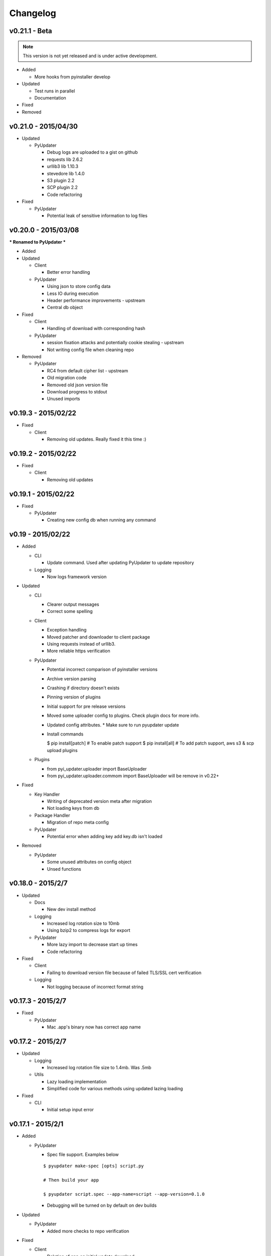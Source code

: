 Changelog
=========
v0.21.1 - Beta
~~~~~~~~~~~~~~
.. note:: This version is not yet released and is under active development.

* Added

  - More hooks from pyinstaller develop

* Updated

  - Test runs in parallel
  - Documentation

* Fixed

* Removed

v0.21.0 - 2015/04/30
~~~~~~~~~~~~~~~~~~~~
* Updated

  - PyUpdater

    - Debug logs are uploaded to a gist on github
    - requests lib 2.6.2
    - urllib3 lib 1.10.3
    - stevedore lib 1.4.0
    - S3 plugin 2.2
    - SCP plugin 2.2
    - Code refactoring

* Fixed

  - PyUpdater

    - Potential leak of sensitive information to log files


v0.20.0 - 2015/03/08
~~~~~~~~~~~~~~~~~~~~
*** Renamed to PyUpdater ***

* Added

* Updated

  - Client

    - Better error handling

  - PyUpdater

    - Using json to store config data
    - Less IO during execution
    - Header performance improvements - upstream
    - Central db object

* Fixed

  - Client

    - Handling of download with corresponding hash

  - PyUpdater

    - session fixation attacks and potentially cookie stealing - upstream
    - Not writing config file when cleaning repo

* Removed

  - PyUpdater

    - RC4 from default cipher list - upstream
    - Old migration code
    - Removed old json version file
    - Download progress to stdout
    - Unused imports



v0.19.3 - 2015/02/22
~~~~~~~~~~~~~~~~~~~~

* Fixed

  - Client

    - Removing old updates. Really fixed it this time :)

v0.19.2 - 2015/02/22
~~~~~~~~~~~~~~~~~~~~

* Fixed

  - Client

    - Removing old updates

v0.19.1 - 2015/02/22
~~~~~~~~~~~~~~~~~~~~

* Fixed

  - PyUpdater

    - Creating new config db when running any command

v0.19 - 2015/02/22
~~~~~~~~~~~~~~~~~~~~

* Added

  - CLI

    - Update command. Used after updating PyUpdater to update repository

  - Logging

    - Now logs framework version

* Updated

  - CLI

    - Clearer output messages
    - Correct some spelling

  - Client

    - Exception handling
    - Moved patcher and downloader to client package
    - Using requests instead of urllib3.
    - More reliable https verification

  - PyUpdater

    - Potential incorrect comparison of pyinstaller versions
    - Archive version parsing
    - Crashing if directory doesn't exists
    - Pinning version of plugins
    - Initial support for pre release versions
    - Moved some uploader config to plugins. Check plugin docs for more info.
    - Updated config attributes. * Make sure to run pyupdater update
    - Install commands

      $ pip install[patch] # To enable patch support
      $ pip install[all] # To add patch support, aws s3 & scp upload plugins

  - Plugins

    - from pyi_updater.uploader import BaseUploader
    - from pyi_updater.uploader.commom import BaseUploader will
      be remove in v0.22+

* Fixed

  - Key Handler

    - Writing of deprecated version meta after migration
    - Not loading keys from db

  - Package Handler

    - Migration of repo meta config

  - PyUpdater

    - Potential error when adding key add key.db isn't loaded

* Removed

  - PyUpdater

    - Some unused attributes on config object
    - Unsed functions


v0.18.0 - 2015/2/7
~~~~~~~~~~~~~~~~~~
* Updated

  - Docs

    - New dev install method

  - Logging

    - Increased log rotation size to 10mb
    - Using bzip2 to compress logs for export

  - PyUpdater

    - More lazy import to decrease start up times
    - Code refactoring

* Fixed

  - Client

    - Failing to download version file because of failed TLS/SSL cert
      verification

  - Logging

    - Not logging because of incorrect format string

v0.17.3 - 2015/2/7
~~~~~~~~~~~~~~~~~~
* Fixed

  - PyUpdater

    - Mac .app's binary now has correct app name

v0.17.2 - 2015/2/7
~~~~~~~~~~~~~~~~~~

* Updated

  - Logging

    - Increased log rotation file size to 1.4mb. Was .5mb

  - Utils

    - Lazy loading implementation
    - Simplified code for various methods using updated lazing loading

* Fixed

  - CLI

    - Initial setup input error

v0.17.1 - 2015/2/1
~~~~~~~~~~~~~~~~~~
* Added

  - PyUpdater

    - Spec file support. Examples below
    ::

      $ pyupdater make-spec [opts] script.py

      # Then build your app

      $ pyupdater script.spec --app-name=script --app-version=0.1.0

    - Debugging will be turned on by default on dev builds

* Updated

  - PyUpdater

    - Added more checks to repo verification


* Fixed

  - Client

    - Deletion of app on initial update download


v0.16 - 2015/25/1
~~~~~~~~~~~~~~~~~
* Added
  - CLI

    - Can now update repo settings

  - Client

    - Progress hooks - used for download progress

  - Docs

    - Todo list
    - Updated demos to match api & code comments more descriptive

  - PyUpdater

    - Hooks for certifi
    - Settings module to make updating easier.
    - PyUpdater settings db
    - Unified utils modules
    - Added version object


* Updated

  - CLI

    - Handles exceptions better
    - More descriptive error messages
    - Updated command args
    - Log export for debugging
    - Builder is now a class
    - Utils class
    - Added --clean to compile a fresh build
    - Handling of args for pyupdater

  - Client

    - Only log version data file once
    - logging difference between patch & full update
    - Version objects for better version comparison & conversion

  - PyUpdater

    - Lowered pyinstaller requirement to 2.1
    - Added hooks included in newer versions of pyinstaller
    - Added rotating logs
    - Handling cases where root directory name is changed

* Fixed

  - CLI

    - Build: Packaging mac .app

  - Client

    - Restarting app after auto-update
    - Deleting version data on bad sig check
    - Windows restart batch file not closing
    - Removal of old update archives

* Removed

  - CLI

    - Build: Spec file support - will be coming back bigger & better.

  - PyUpdater

    - Storing pickled config in plain file
    - Unused requirements
    - Blinker dependency


v0.15.0 - 2015/4/1
~~~~~~~~~~~~~~~~~~

Backwards incompatible release * Migration Available *


If you update to this release, do not revoke any keys until you are sure all clients are updated to this version of the framework. If you revoke a key it will break the built in migration.

* New

  - CLI

    - Can now revoke signing keys. The number of keys to revoke from oldest.
      ::

      $ pyupdater keys --revoke 1

    - clean command: can remove PyUpdater data & support file from root dir


  - PackageHandlder

    - Added migration command to new key system

* Updated

  - CLI

    - build command: Fixed naming of exe on windows

    - init command: can pass --count with the number of keys to create.

    - refactored cli code

  - Client

    - Support for multiple public keys verifying

    - Downloads & decompresses zipped meta data

  - KeyHandler

    - Creates gzipped meta data

  - License

    - Digital Sapphire Development Team


v0.13.0 - 2014/12/27
~~~~~~~~~~~~~~~~~~~~

Backwards incompatible release

Demos have been update with the changes. Also its very important to make a decrypted copy of your config file before updating.

* Updated

  - CLI

    - Updated with subcommands
    - pyupdater -h
    - pyupdater sub_command -h

  - Client

    - Fixed error when version numbers are correct in version file

  - KeyHandler

    - Moved key storage to .pyupdater folder

  - PyUpdater

    - Simplified config

* Fixed

  - PyUpdater

    - Logging when pyi.log is next to Mac .app bundles

* Removed

  - Client

    - Redundant code

  - FileCrypt

    - Passwords for remote locations will need to be set as env vars

  - PyUpdater

    - Redundant system calls

  - TUI

    - Removed in favor of cli


v0.12.3 - 2014/12/7
~~~~~~~~~~~~~~~~~~~

* Updated

  - Client

    - Handling version numbers passed to update_check

* Fixed

  - Client

    - Missing var

  - PackageHandler

    - Incrementing patch number
    - Trying to move a file that doesn't exist
    - Doing migrate on every run
    - Getting hash of file that doesn't exists

v0.12.2 - 2014/12/7
~~~~~~~~~~~~~~~~~~~

* Updated

  - PackageHandler

    - Error reporting when calling methods

* Fixed

  - CLI scripts

* Removed

  - Some unused code

v0.12.1 - 2014/12/4
~~~~~~~~~~~~~~~~~~~

* Fixed

  - Migrating to new patch numbering system


v0.12.0 - 2014/11/29
~~~~~~~~~~~~~~~~~~~~

* Added

  - .pyupdater data directory. Used to keep track of packages & patch numbers.

* Updated

  - PackageHandler

    - Will migrate packages in files directory to safe-to-remove folder.
      Now only the most recent package will be kept in files directory for patch creation

* Fixed

  - Install from setup.py
  - Failed password retry

* Removed

v0.11.0 - 2014/11/22
~~~~~~~~~~~~~~~~~~~~

* Added

  - PyiWrapper

    - Spec file support. Spec file will be rejected if onedir mode is specified.

* Updated

  - Client

    - Now each call to update_check returns 1 of 2 update objects. AppUpdate or LibUpdate. The updated objects are nearly identical. The AppUpdate object has a few more methods like restart & extract_restart. Now instead of calling client.download() you will use app_update.download(). Check the demos for more info.

  - PyiWrapper

    - Increased stability of wrapper to better parse args

  - CLI

    - start cli with pyupdater-cli instead of pyi-cli


* Removed

  - CLI

    - Archiver Utility

v0.10.0 - 2014/11/16
~~~~~~~~~~~~~~~~~~~~

* Added

  - Secure downloading of manifest
  - Offline update

    - Upon successful online version manifest signature verification, the version file manifest will be written to the app data folder.

    - Calls to client.download() will check if update has already been downloaded & return True if the checksum verifies before attempting to download update.

  - Pyinstaller wrapper

    - Using the following command compiles your script and archives it ready for file diff and upload::

      $ pyupdater app.py --app-name=APP --app-version=0.1.0

  - Deprecated Warnings

    - use client.extract() instead of client.install()
    - use client.extract_restart() instead of client.install_restart()

* Updated

  - URL sanitizing

    - Better handling of types passed to config class attributes

* Fixed

  - Archiving currently running app

    - Will now archive Mac.app apps

* Removed

  - Common util functions

    - They were added to jms-utils


v0.9.2 - 2014/10/19
~~~~~~~~~~~~~~~~~~~

* Fixed

  - Require PyInstaller 2.1.1 for PyUpdater usage


v0.9.1 - 2014/10/19
~~~~~~~~~~~~~~~~~~~

* Added

  - Require PyInstaller 2.1.1 for PyUpdater usage


v0.9.0 - 2014/10/18
~~~~~~~~~~~~~~~~~~~

* Added

  - Support for multiple update urls
  - Auto generated client config
  - ed25529 Update verification

    - Using instead of RSA

* Updated

  - Client updater

    - Support Mac GUI app bundles
    - Better error handling
    - Less failed application execution when updater
      has errors

    - Patcher

      - Now verifies patched update integrity
        against version file

  - Downloader

    - Https verification

      - on by default
      - Can disable in config file
      - VERIFY_SERVER_CERT

    - Dynamic block resizing

  - Archive Extraction

    - More reliable

  - Archive creator

    - Works with mac GUI apps

  - Private methods

    - Refactored to make testing easier


v0.8.1 - 2014/9/3
~~~~~~~~~~~~~~~~~

* Added

  - jms-utils

* Fixed

  - Packaging setup.py installation

* Removed

  - Unused tests


v0.8.0 - 2014/8/31
~~~~~~~~~~~~~~~~~~

* Added

  - Archive Maker utility

    - Makes zip & gzip archives with name, version
      and platform in correct format for package handler

  - Signals

    - If you want to run updater in background
      thread you can subscribe to signals for
      download progress and completion

  - CLI

    - Option to change encryption password

  - Initial py3 compat

  - More code comments if you want to get your
    hands dirty

  - Option to enable https verification

* Updated

  - Package Handler

    - Package metadata parsing is faster. Thanks
      to a new & shiny package object.

  - File Crypt

    - Uses simple encryption interface of
      simple-crypt. Pycrypto in background.

* Fixed

  - CLI

    - Initial setup didn't save settings
      to correct class attributes


  - Client

    - Parsing of version file


  - Patch creation

    - Example:

      1.9 > 1.10 was True

      1.9 > 1.10 is now False

* Removed

  - Cryptography dependency
  - License text from individual files
  - Unused imports


v0.7.2 - 2014/8/10
~~~~~~~~~~~~~~~~~~

* Fixed

  - Error on load cli

v0.7.1 - 2014/8/10
~~~~~~~~~~~~~~~~~~

* Added

  - Utils

    - Utils specific errors

  - KeyHandler

    - Error if DevDataDir not setup

* Updated

  - Client

    - Better parsing of old updates to remove

    - More error checking

    - More error reporting

    - Dynamic creation of archive format

  - Utils

    - Better parsing of dot files for removal

* Removed

  - Client

    - Some old transition code


v0.7 - 2014/8/3
~~~~~~~~~~~~~~~

* Added

  - Uploader plugin support
  - Default S3 & SCP plugins
  - Support for gzipped archives

* Updated

  - Menu option handling

* Remove

  - Upload code for s3 and scp
  - Unused config options
  - Redundant upload checks


v0.6.0 - 2014/7/27
~~~~~~~~~~~~~~~~~~

*** Renamed to PyUpdater ***

* Removed

  - Old transition code
  - Binary support

    - only pip & src install
